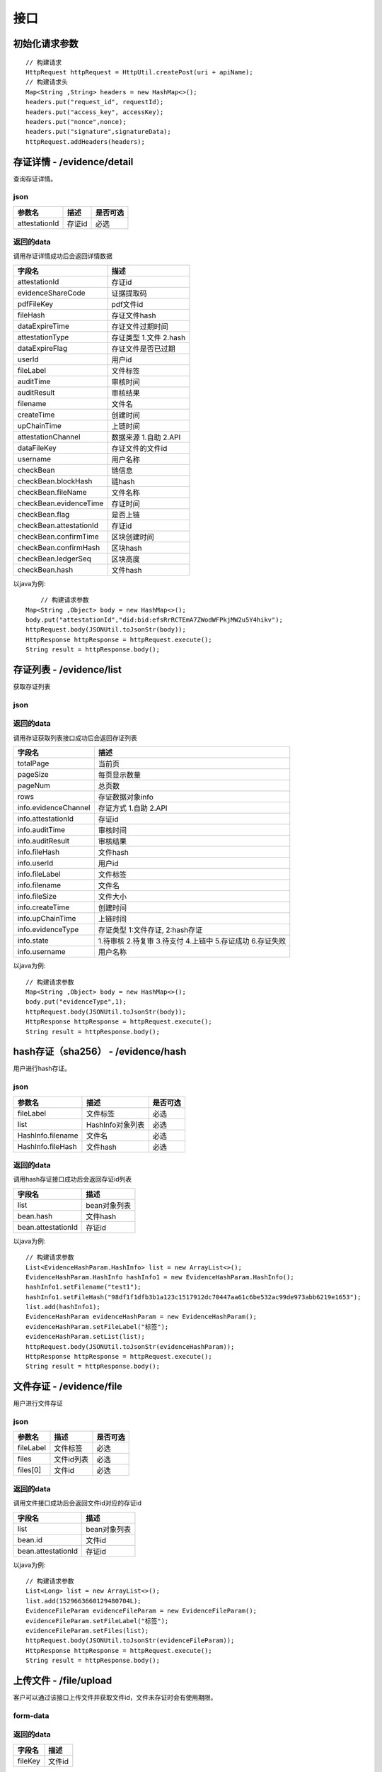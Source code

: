 接口
===============

初始化请求参数
------------------
::

    // 构建请求
    HttpRequest httpRequest = HttpUtil.createPost(uri + apiName);
    // 构建请求头
    Map<String ,String> headers = new HashMap<>();
    headers.put("request_id", requestId);
    headers.put("access_key", accessKey);
    headers.put("nonce",nonce);
    headers.put("signature",signatureData);
    httpRequest.addHeaders(headers);

存证详情 - /evidence/detail
----------------------

查询存证详情。

json
^^^^^^^^^^^^^^^

=================  ======================================= ================
参数名 				描述                                    是否可选
=================  ======================================= ================
attestationId       存证id                                  必选
=================  ======================================= ================

返回的data
^^^^^^^^^^^^^^

调用存证详情成功后会返回详情数据

=======================  ================================
字段名 				        描述
=======================  ================================
attestationId               存证id
evidenceShareCode           证据提取码
pdfFileKey                  pdf文件id
fileHash                    存证文件hash
dataExpireTime              存证文件过期时间
attestationType             存证类型  1.文件 2.hash
dataExpireFlag              存证文件是否已过期
userId                      用户id
fileLabel                   文件标签
auditTime                   审核时间
auditResult                 审核结果
filename                    文件名
createTime                  创建时间
upChainTime                 上链时间
attestationChannel          数据来源  1.自助 2.API
dataFileKey                 存证文件的文件id
username                    用户名称
checkBean                   链信息
checkBean.blockHash         链hash
checkBean.fileName          文件名称
checkBean.evidenceTime      存证时间
checkBean.flag              是否上链
checkBean.attestationId     存证id
checkBean.confirmTime       区块创建时间
checkBean.confirmHash       区块hash
checkBean.ledgerSeq         区块高度
checkBean.hash              文件hash
=======================  ================================


以java为例::

	// 构建请求参数
    Map<String ,Object> body = new HashMap<>();
    body.put("attestationId","did:bid:efsRrRCTEmA7ZWodWFPkjMW2u5Y4hikv");
    httpRequest.body(JSONUtil.toJsonStr(body));
    HttpResponse httpResponse = httpRequest.execute();
    String result = httpResponse.body();

存证列表 - /evidence/list
----------------------

获取存证列表

json
^^^^^^^^^^^^^^^
=================  ================================================ ============
参数名 				描述                                              是否可选
=================  ================================================ ============
evidenceType        存证类型 1.文件存证  2.hash存证                       非必选
evidenceChannel     存证方式 1.自助  2.API                               非必选
state               3.待支付4.上链中5.存证成功6.存证失败7.安全审核中          非必选
startTime           开始时间                                             非必选
endTime             结束时间                                             非必选
pageNumber          当前页码                                             非必选
pageSize            每页显示数量 最大50                                    非必选
filename            文件名称                                             非必选
=================  ================================================ ============


返回的data
^^^^^^^^^^^^^^

调用存证获取列表接口成功后会返回存证列表

=====================  ===========================================================
字段名 				    描述
=====================  ===========================================================
totalPage               当前页
pageSize                每页显示数量
pageNum                 总页数
rows                    存证数据对象info
info.evidenceChannel    存证方式 1.自助  2.API
info.attestationId      存证id
info.auditTime          审核时间
info.auditResult        审核结果
info.fileHash           文件hash
info.userId             用户id
info.fileLabel          文件标签
info.filename           文件名
info.fileSize           文件大小
info.createTime         创建时间
info.upChainTime        上链时间
info.evidenceType       存证类型 1:文件存证,  2:hash存证
info.state              1.待审核 2.待复审 3.待支付 4.上链中 5.存证成功 6.存证失败
info.username           用户名称
=====================  ===========================================================


以java为例::

    // 构建请求参数
    Map<String ,Object> body = new HashMap<>();
    body.put("evidenceType",1);
    httpRequest.body(JSONUtil.toJsonStr(body));
    HttpResponse httpResponse = httpRequest.execute();
    String result = httpResponse.body();

hash存证（sha256） - /evidence/hash
------------------------------------
用户进行hash存证。

json
^^^^^^^^^^^^^^^
=================  ======================================= ================
参数名 				描述                                    是否可选
=================  ======================================= ================
fileLabel           文件标签                                     必选
list                HashInfo对象列表                            必选
HashInfo.filename   文件名                                     必选
HashInfo.fileHash   文件hash                                   必选
=================  ======================================= ================

返回的data
^^^^^^^^^^^^^^

调用hash存证接口成功后会返回存证id列表

===================  ================================
字段名 				    描述
===================  ================================
list                    bean对象列表
bean.hash               文件hash
bean.attestationId      存证id
===================  ================================

以java为例::

    // 构建请求参数
    List<EvidenceHashParam.HashInfo> list = new ArrayList<>();
    EvidenceHashParam.HashInfo hashInfo1 = new EvidenceHashParam.HashInfo();
    hashInfo1.setFilename("test1");
    hashInfo1.setFileHash("98df1f1dfb3b1a123c1517912dc70447aa61c6be532ac99de973abb6219e1653");
    list.add(hashInfo1);
    EvidenceHashParam evidenceHashParam = new EvidenceHashParam();
    evidenceHashParam.setFileLabel("标签");
    evidenceHashParam.setList(list);
    httpRequest.body(JSONUtil.toJsonStr(evidenceHashParam));
    HttpResponse httpResponse = httpRequest.execute();
    String result = httpResponse.body();

文件存证 - /evidence/file
------------------------------------
用户进行文件存证

json
^^^^^^^^^^^^^^^
=================  ======================================= ================
参数名 			       描述                                     是否可选
=================  ======================================= ================
fileLabel           文件标签                                     必选
files                文件id列表                                 必选
files[0]             文件id                                    必选
=================  ======================================= ================



返回的data
^^^^^^^^^^^^^^

调用文件接口成功后会返回文件id对应的存证id

===================  ================================
字段名 				    描述
===================  ================================
list                    bean对象列表
bean.id                 文件id
bean.attestationId      存证id
===================  ================================

以java为例::

    // 构建请求参数
    List<Long> list = new ArrayList<>();
    list.add(1529663660129480704L);
    EvidenceFileParam evidenceFileParam = new EvidenceFileParam();
    evidenceFileParam.setFileLabel("标签");
    evidenceFileParam.setFiles(list);
    httpRequest.body(JSONUtil.toJsonStr(evidenceFileParam));
    HttpResponse httpResponse = httpRequest.execute();
    String result = httpResponse.body();


上传文件 - /file/upload
-------------------------------

客户可以通过该接口上传文件并获取文件id，文件未存证时会有使用期限。

form-data
^^^^^^^^^^^^^^^

=========  ================================================= ==============
参数名         描述                                                是否可选
=========  ================================================= ==============
file         文件                                                 必选
type         文件类型 doc.文档 pic.图片 audio.音频 video.视频        必选
=========  ================================================= ==============

返回的data
^^^^^^^^^^^^^^

=================  ========================
字段名 				描述
=================  ========================
fileKey                 文件id
=================  ========================


下载存证或pdf文件 - /file/download/{fileKey}
--------------------------------------------------------------

存证原文件或pdf下载

Path
^^^^^^^^^^^^^^^
=================  ======================================= ================
参数名 				描述                                      是否可选
=================  ======================================= ================
fileKey                文件id                                必选
=================  ======================================= ================

返回的文件
^^^^^^^^^^^^^^^

该接口会返回存证文件以及文件名，文件就是http返回结果的body，文件名存放在http的header中，header的名称是Content-Disposition，header值形如::

	form-data; name=Content-Disposition; filename=5Yhus2mVSMnQRXobRJCYgt.zip

以java为例::

        String apiName = "/file/download/1529707935276466176";
        HttpRequest httpRequest = createRequestGet(apiName);

        HttpResponse httpResponse = httpRequest.execute();
        String header = httpResponse.header("Content-Disposition");
        Pattern pattern = Pattern.compile(".*filename=\"(.*)\".*");
        Matcher matcher = pattern.matcher(header);
        String fileName = "";
        if (matcher.matches()) {
            fileName = matcher.group(1);
        }
        byte[] bytes = httpResponse.bodyBytes();
        IoUtil.write(new FileOutputStream("/tmp/" + fileName),true,bytes);

